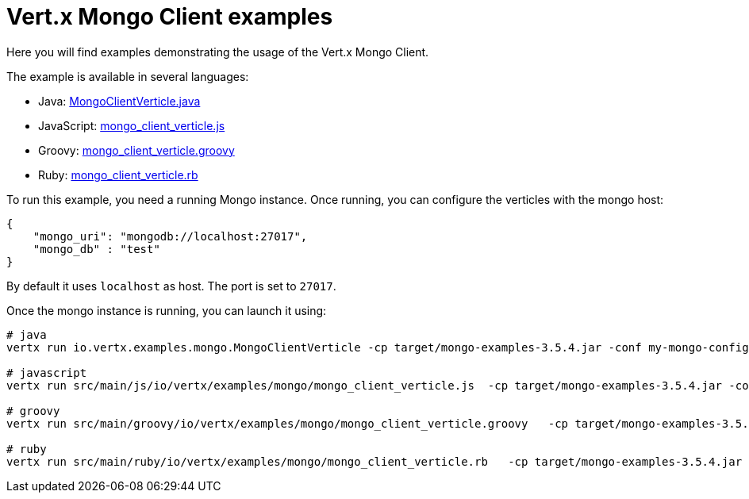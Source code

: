 = Vert.x Mongo Client examples

Here you will find examples demonstrating the usage of the Vert.x Mongo Client.

The example is available in several languages:

* Java: link:src/main/java/io/vertx/examples/mongo/MongoClientVerticle.java[MongoClientVerticle.java]
* JavaScript: link:src/main/js/io/vertx/examples/mongo/mongo_client_verticle.js[mongo_client_verticle.js]
* Groovy: link:src/main/groovy/io/vertx/examples/mongo/mongo_client_verticle.groovy[mongo_client_verticle.groovy]
* Ruby: link:src/main/ruby/io/vertx/examples/mongo/mongo_client_verticle.rb[mongo_client_verticle.rb]

To run this example, you need a running Mongo instance. Once running, you can configure the
verticles with the mongo host:

----
{
    "mongo_uri": "mongodb://localhost:27017",
    "mongo_db" : "test"
}
----

By default it uses `localhost` as host. The port is set to `27017`.

Once the mongo instance is running, you can launch it using:

----
# java
vertx run io.vertx.examples.mongo.MongoClientVerticle -cp target/mongo-examples-3.5.4.jar -conf my-mongo-config.json

# javascript
vertx run src/main/js/io/vertx/examples/mongo/mongo_client_verticle.js  -cp target/mongo-examples-3.5.4.jar -conf my-mongo-config.json

# groovy
vertx run src/main/groovy/io/vertx/examples/mongo/mongo_client_verticle.groovy   -cp target/mongo-examples-3.5.4.jar -conf my-mongo-config.json

# ruby
vertx run src/main/ruby/io/vertx/examples/mongo/mongo_client_verticle.rb   -cp target/mongo-examples-3.5.4.jar -conf my-mongo-config.json
----

